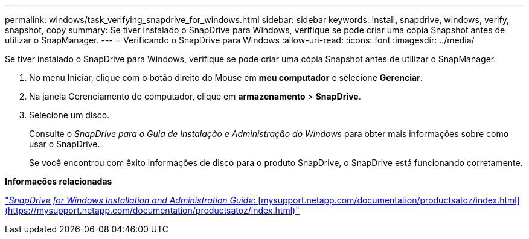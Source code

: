 ---
permalink: windows/task_verifying_snapdrive_for_windows.html 
sidebar: sidebar 
keywords: install, snapdrive, windows, verify, snapshot, copy 
summary: Se tiver instalado o SnapDrive para Windows, verifique se pode criar uma cópia Snapshot antes de utilizar o SnapManager. 
---
= Verificando o SnapDrive para Windows
:allow-uri-read: 
:icons: font
:imagesdir: ../media/


[role="lead"]
Se tiver instalado o SnapDrive para Windows, verifique se pode criar uma cópia Snapshot antes de utilizar o SnapManager.

. No menu Iniciar, clique com o botão direito do Mouse em *meu computador* e selecione *Gerenciar*.
. Na janela Gerenciamento do computador, clique em *armazenamento* > *SnapDrive*.
. Selecione um disco.
+
Consulte o _SnapDrive para o Guia de Instalação e Administração do Windows_ para obter mais informações sobre como usar o SnapDrive.

+
Se você encontrou com êxito informações de disco para o produto SnapDrive, o SnapDrive está funcionando corretamente.



*Informações relacionadas*

http://support.netapp.com/documentation/productsatoz/index.html["_SnapDrive for Windows Installation and Administration Guide_: [mysupport.netapp.com/documentation/productsatoz/index.html\](https://mysupport.netapp.com/documentation/productsatoz/index.html)"]
